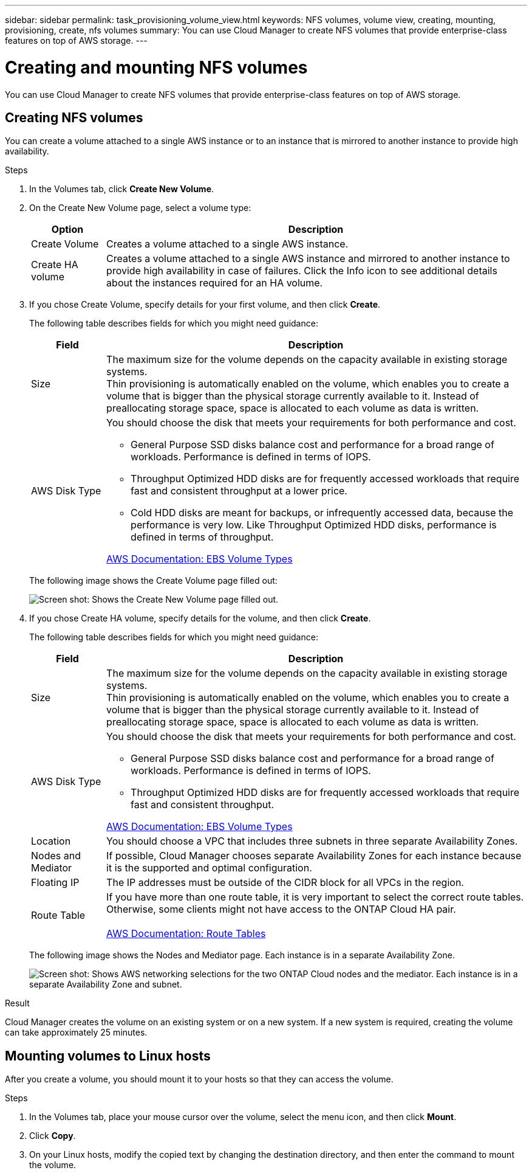 ---
sidebar: sidebar
permalink: task_provisioning_volume_view.html
keywords: NFS volumes, volume view, creating, mounting, provisioning, create, nfs volumes
summary: You can use Cloud Manager to create NFS volumes that provide enterprise-class features on top of AWS storage.
---

= Creating and mounting NFS volumes
:toc: macro
:hardbreaks:
:nofooter:
:icons: font
:linkattrs:
:imagesdir: ./media/

[.lead]

You can use Cloud Manager to create NFS volumes that provide enterprise-class features on top of AWS storage.

toc::[]

== Creating NFS volumes

You can create a volume attached to a single AWS instance or to an instance that is mirrored to another instance to provide high availability.

.Steps

. In the Volumes tab, click *Create New Volume*.

. On the Create New Volume page, select a volume type:
+
[cols=2*,options="header",cols="15,85"]
|===

| Option
| Description

| Create Volume	| Creates a volume attached to a single AWS instance.

| Create HA volume | Creates a volume attached to a single AWS instance and mirrored to another instance to provide high availability in case of failures. Click the Info icon to see additional details about the instances required for an HA volume.
|===

. If you chose Create Volume, specify details for your first volume, and then click *Create*.
+
The following table describes fields for which you might need guidance:
+
[cols=2*,options="header",cols="15,85"]
|===

| Field
| Description

| Size | The maximum size for the volume depends on the capacity available in existing storage systems.
Thin provisioning is automatically enabled on the volume, which enables you to create a volume that is bigger than the physical storage currently available to it. Instead of preallocating storage space, space is allocated to each volume as data is written.

| AWS Disk Type
a| You should choose the disk that meets your requirements for both performance and cost.

* General Purpose SSD disks balance cost and performance for a broad range of workloads. Performance is defined in terms of IOPS.

* Throughput Optimized HDD disks are for frequently accessed workloads that require fast and consistent throughput at a lower price.

* Cold HDD disks are meant for backups, or infrequently accessed data, because the performance is very low. Like Throughput Optimized HDD disks, performance is defined in terms of throughput.

http://docs.aws.amazon.com/AWSEC2/latest/UserGuide/EBSVolumeTypes.html[AWS Documentation: EBS Volume Types^]
|===
+
The following image shows the Create Volume page filled out:
+
image:screenshot_volume_view_create.gif[Screen shot: Shows the Create New Volume page filled out.]

. If you chose Create HA volume, specify details for the volume, and then click *Create*.
+
The following table describes fields for which you might need guidance:
+
[cols=2*,options="header",cols="15,85"]
|===

| Field
| Description
| Size	| The maximum size for the volume depends on the capacity available in existing storage systems.
Thin provisioning is automatically enabled on the volume, which enables you to create a volume that is bigger than the physical storage currently available to it. Instead of preallocating storage space, space is allocated to each volume as data is written.

| AWS Disk Type
a| You should choose the disk that meets your requirements for both performance and cost.

* General Purpose SSD disks balance cost and performance for a broad range of workloads. Performance is defined in terms of IOPS.

* Throughput Optimized HDD disks are for frequently accessed workloads that require fast and consistent throughput.

http://docs.aws.amazon.com/AWSEC2/latest/UserGuide/EBSVolumeTypes.html[AWS Documentation: EBS Volume Types^]
| Location	| You should choose a VPC that includes three subnets in three separate Availability Zones.

| Nodes and Mediator	| If possible, Cloud Manager chooses separate Availability Zones for each instance because it is the supported and optimal configuration.

| Floating IP |	The IP addresses must be outside of the CIDR block for all VPCs in the region.

| Route Table	| If you have more than one route table, it is very important to select the correct route tables. Otherwise, some clients might not have access to the ONTAP Cloud HA pair.

http://docs.aws.amazon.com/AmazonVPC/latest/UserGuide/VPC_Route_Tables.html[AWS Documentation: Route Tables^]
|===
+
The following image shows the Nodes and Mediator page. Each instance is in a separate Availability Zone.
+
image:screenshot_volume_view_ha_network.gif[Screen shot: Shows AWS networking selections for the two ONTAP Cloud nodes and the mediator. Each instance is in a separate Availability Zone and subnet.]

.Result

Cloud Manager creates the volume on an existing system or on a new system. If a new system is required, creating the volume can take approximately 25 minutes.

== Mounting volumes to Linux hosts

After you create a volume, you should mount it to your hosts so that they can access the volume.

.Steps

. In the Volumes tab, place your mouse cursor over the volume, select the menu icon, and then click *Mount*.

. Click *Copy*.

. On your Linux hosts, modify the copied text by changing the destination directory, and then enter the command to mount the volume.
